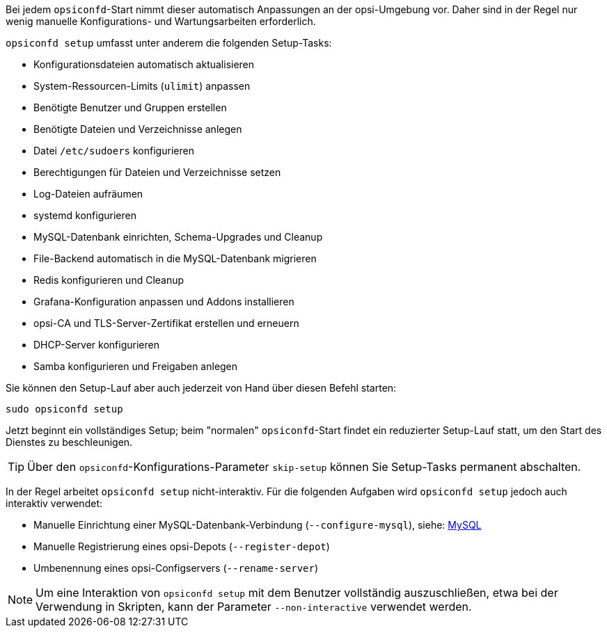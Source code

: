////
; Copyright (c) uib GmbH (www.uib.de)
; This documentation is owned by uib
; and published under the german creative commons by-sa license
; see:
; https://creativecommons.org/licenses/by-sa/3.0/de/
; https://creativecommons.org/licenses/by-sa/3.0/de/legalcode
; english:
; https://creativecommons.org/licenses/by-sa/3.0/
; https://creativecommons.org/licenses/by-sa/3.0/legalcode
;
; credits: https://www.opsi.org/credits/
////

Bei jedem `opsiconfd`-Start nimmt dieser automatisch Anpassungen an der opsi-Umgebung vor.
Daher sind in der Regel nur wenig manuelle Konfigurations- und Wartungsarbeiten erforderlich.

`opsiconfd setup` umfasst unter anderem die folgenden Setup-Tasks:

* Konfigurationsdateien automatisch aktualisieren
* System-Ressourcen-Limits (`ulimit`) anpassen
* Benötigte Benutzer und Gruppen erstellen
* Benötigte Dateien und Verzeichnisse anlegen
* Datei `/etc/sudoers` konfigurieren
* Berechtigungen für Dateien und Verzeichnisse setzen
* Log-Dateien aufräumen
* systemd konfigurieren
* MySQL-Datenbank einrichten, Schema-Upgrades und Cleanup
* File-Backend automatisch in die MySQL-Datenbank migrieren
* Redis konfigurieren und Cleanup
* Grafana-Konfiguration anpassen und Addons installieren
* opsi-CA und TLS-Server-Zertifikat erstellen und erneuern
* DHCP-Server konfigurieren
* Samba konfigurieren und Freigaben anlegen

Sie können den Setup-Lauf aber auch jederzeit von Hand über diesen Befehl starten:

[source,console]
----
sudo opsiconfd setup
----

Jetzt beginnt ein vollständiges Setup; beim "normalen" `opsiconfd`-Start findet ein reduzierter Setup-Lauf statt, um den Start des Dienstes zu beschleunigen. 

TIP: Über den `opsiconfd`-Konfigurations-Parameter `skip-setup` können Sie Setup-Tasks permanent abschalten.

In der Regel arbeitet `opsiconfd setup` nicht-interaktiv. 
Für die folgenden Aufgaben wird `opsiconfd setup` jedoch auch interaktiv verwendet:

* Manuelle Einrichtung einer MySQL-Datenbank-Verbindung (`--configure-mysql`), siehe: xref:server:components/mysql.adoc[MySQL]
* Manuelle Registrierung eines opsi-Depots (`--register-depot`)
* Umbenennung eines opsi-Configservers (`--rename-server`)

NOTE: Um eine Interaktion von `opsiconfd setup` mit dem Benutzer vollständig auszuschließen,
etwa bei der Verwendung in Skripten, kann der Parameter `--non-interactive` verwendet werden.
